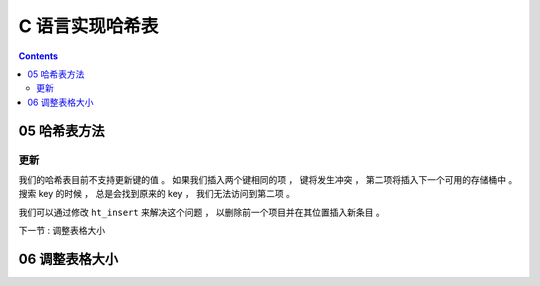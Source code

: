 ##############################################################################
C 语言实现哈希表
##############################################################################

.. contents::

******************************************************************************
05  哈希表方法
******************************************************************************

更新
==============================================================================

我们的哈希表目前不支持更新键的值 。 如果我们插入两个键相同的项 ， 键将发生冲突 ， 第\
二项将插入下一个可用的存储桶中 。 搜索 key 的时候 ， 总是会找到原来的 key ， 我们无\
法访问到第二项 。 

我们可以通过修改 ``ht_insert`` 来解决这个问题 ， 以删除前一个项目并在其位置插入新条\
目 。

.. cdeo-block:: C 

    // hash_table.c
    void ht_insert(ht_hash_table* ht, const char* key, const char* value) {
        // ...
        while (cur_item != NULL) {
           if (cur_item != &HT_DELETED_ITEM) {
                if (strcmp(cur_item->key, key) == 0) {
                    ht_del_item(cur_item);
                    ht->items[index] = item;
                    return;
                }
            }
            // ...
        } 
        // ...
    }

下一节 : 调整表格大小

******************************************************************************
06  调整表格大小
******************************************************************************


